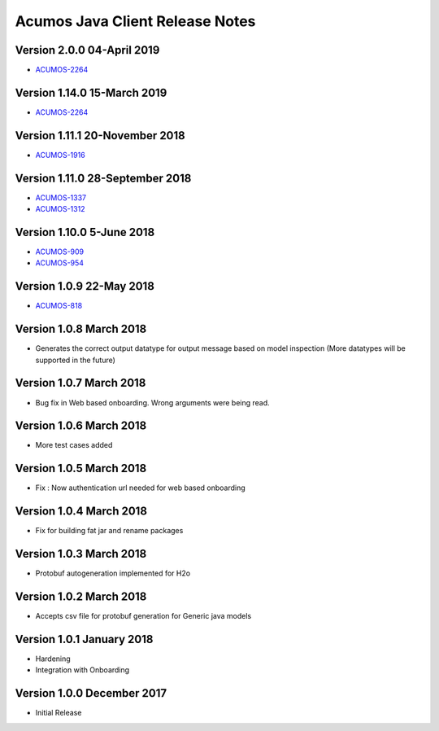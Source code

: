 .. ===============LICENSE_START=======================================================
.. Acumos CC-BY-4.0
.. ===================================================================================
.. Copyright (C) 2017-2018 AT&T Intellectual Property & Tech Mahindra. All rights reserved.
.. ===================================================================================
.. This Acumos documentation file is distributed by AT&T and Tech Mahindra
.. under the Creative Commons Attribution 4.0 International License (the "License");
.. you may not use this file except in compliance with the License.
.. You may obtain a copy of the License at
..
.. http://creativecommons.org/licenses/by/4.0
..
.. This file is distributed on an "AS IS" BASIS,
.. WITHOUT WARRANTIES OR CONDITIONS OF ANY KIND, either express or implied.
.. See the License for the specific language governing permissions and
.. limitations under the License.
.. ===============LICENSE_END=========================================================

================================
Acumos Java Client Release Notes
================================

Version 2.0.0 04-April 2019
-------------------------------
* `ACUMOS-2264 <https://jira.acumos.org/browse/ACUMOS-2264/>`_


Version 1.14.0 15-March 2019
-------------------------------
* `ACUMOS-2264 <https://jira.acumos.org/browse/ACUMOS-2264/>`_

Version 1.11.1 20-November 2018
-------------------------------
* `ACUMOS-1916 <https://jira.acumos.org/browse/ACUMOS-1916/>`_

Version 1.11.0 28-September 2018
--------------------------------
* `ACUMOS-1337 <https://jira.acumos.org/browse/ACUMOS-1337/>`_
* `ACUMOS-1312 <https://jira.acumos.org/browse/ACUMOS-1312/>`_

Version 1.10.0 5-June 2018
--------------------------
* `ACUMOS-909 <https://jira.acumos.org/browse/ACUMOS-909/>`_
* `ACUMOS-954 <https://jira.acumos.org/browse/ACUMOS-954/>`_

Version 1.0.9 22-May 2018
-------------------------
* `ACUMOS-818 <https://jira.acumos.org/browse/ACUMOS-818/>`_

Version 1.0.8 March 2018
------------------------
* Generates the correct output datatype for output message based on model inspection (More datatypes will be supported in the future)

Version 1.0.7 March 2018
------------------------
*  Bug fix in Web based onboarding. Wrong arguments were being read.

Version 1.0.6 March 2018
------------------------
* More test cases added

Version 1.0.5 March 2018
------------------------
* Fix : Now authentication url needed for web based onboarding

Version 1.0.4 March 2018
------------------------
* Fix for building fat jar and rename packages

Version 1.0.3 March 2018
------------------------
* Protobuf autogeneration implemented for H2o

Version 1.0.2 March 2018
------------------------
* Accepts csv file for protobuf generation for Generic java models

Version 1.0.1 January 2018
--------------------------
* Hardening
* Integration with Onboarding

Version 1.0.0 December 2017
---------------------------
* Initial Release

